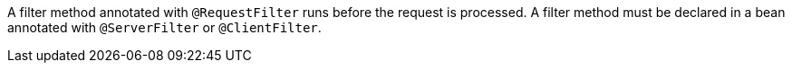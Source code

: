 A filter method annotated with `@RequestFilter` runs before the request is processed. A filter method must be declared in a bean annotated with `@ServerFilter` or `@ClientFilter`.